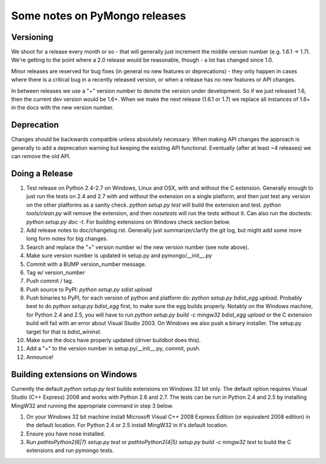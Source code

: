 Some notes on PyMongo releases
==============================

Versioning
----------

We shoot for a release every month or so - that will generally just
increment the middle version number (e.g. 1.6.1 -> 1.7). We're
getting to the point where a 2.0 release would be reasonable, though -
a lot has changed since 1.0.

Minor releases are reserved for bug fixes (in general no new features
or deprecations) - they only happen in cases where there is a critical
bug in a recently released version, or when a release has no new
features or API changes.

In between releases we use a "+" version number to denote the version
under development. So if we just released 1.6, then the current dev
version would be 1.6+. When we make the next release (1.6.1 or 1.7) we
replace all instances of 1.6+ in the docs with the new version number.

Deprecation
-----------

Changes should be backwards compatible unless absolutely
necessary. When making API changes the approach is generally to add a
deprecation warning but keeping the existing API
functional. Eventually (after at least ~4 releases) we can remove the
old API.

Doing a Release
---------------

1. Test release on Python 2.4-2.7 on Windows, Linux and OSX, with and without the C extension. Generally enough to just run the tests on 2.4 and 2.7 with and without the extension on a single platform, and then just test any version on the other platforms as a sanity check. `python setup.py test` will build the extension and test. `python tools/clean.py` will remove the extension, and then `nosetests` will run the tests without it. Can also run the doctests: `python setup.py doc -t`. For building extensions on Windows check section below.

2. Add release notes to doc/changelog.rst. Generally just summarize/clarify the git log, but might add some more long form notes for big changes.

3. Search and replace the "+" version number w/ the new version number (see note above).

4. Make sure version number is updated in setup.py and pymongo/__init__.py

5. Commit with a BUMP version_number message.

6. Tag w/ version_number

7. Push commit / tag.

8. Push source to PyPI: `python setup.py sdist upload`

9. Push binaries to PyPI; for each version of python and platform do: `python setup.py bdist_egg upload`. Probably best to do `python setup.py bdist_egg` first, to make sure the egg builds properly. Notably on the Windows machine, for Python 2.4 and 2.5, you will have to run `python setup.py build -c mingw32 bdist_egg upload` or the C extension build will fail with an error about Visual Studio 2003. On Windows we also push a binary installer. The setup.py target for that is `bdist_wininst`.

10. Make sure the docs have properly updated (driver buildbot does this).

11. Add a "+" to the version number in setup.py/__init__.py, commit, push.

12. Announce!

Building extensions on Windows
------------------------------
Currently the default `python setup.py test` builds extensions on Windows 32 bit only. The default option requires Visual Studio (C++ Express) 2008 and works with Python 2.6 and 2.7. The tests can be run in Python 2.4 and 2.5 by installing MingW32 and running the appropriate command in step 3 below.

1. On your Windows 32 bit machine install Microsoft Visual C++ 2008 Express Edition (or equivalent 2008 edition) in the default location. For Python 2.4 or 2.5 install MingW32 in it's default location.

2. Ensure you have nose installed.

3. Run `\path\to\Python2(6|7) setup.py test` or `\path\to\Python2(4|5) setup.py build -c mingw32 test` to build the C extensions and run pymongo tests.
